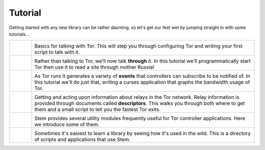 Tutorial
========

.. Image Sources:
   
   * The Little Relay That Could - train.png
     Source: https://openclipart.org/detail/140185/tren-train-by-antroares
     Author: Antroares
     License: Public Domain
     Alternate: https://openclipart.org/detail/1128/train-roadsign-by-ryanlerch
   
   * To Russia With Love - soviet.png
     Source: https://openclipart.org/detail/146017/flag-of-the-soviet-union-by-marxist-leninist
     Author: Unknown
     License: Public Domain (not a subject of copyright according the Russian civil code)
     Alternate: https://openclipart.org/detail/85555/communist-sabbatarian-ribbon-by-rones-85555
   
   * Tortoise and the Hare - tortoise.png
     Source: https://openclipart.org/detail/27911/green-tortoise-%28cartoon%29-by-arking-27911
     Author: arking
     License: Public Domain
   
   * Mirror Mirror On The Wall - mirror.png
     Source: https://openclipart.org/detail/152155/mirror-frame-by-gsagri04
     Author: Unknown (gsagri04?)
     License: Public Domain
     Alternate: https://openclipart.org/detail/174179/miroir-rectangulaire-by-defaz36-174179
   
   * East of the Sun & West of the Moon - windrose.png
     Source: https://commons.wikimedia.org/wiki/File:Compass_card_%28sl%29.svg
     Author: Andrejj
     License: CC0 (https://creativecommons.org/publicdomain/zero/1.0/deed.en)
   
   * Double Double Toil and Trouble - cauldron.png
     Source: https://openclipart.org/detail/174099/cauldron-by-jarda-174099
     Author: Unknown (jarda?)
     License: Public Domain

Getting started with any new library can be rather daunting, so let's get our
feet wet by jumping straight in with some tutorials...

.. list-table::
   :widths: 1 10
   :header-rows: 0

   * - .. image:: /_static/section/tutorials/train.png
          :target: tutorials/the_little_relay_that_could.html

     - .. image:: /_static/label/the_little_relay_that_could.png
          :target: tutorials/the_little_relay_that_could.html

       Basics for talking with Tor. This will step you through configuring Tor
       and writing your first script to talk with it.

   * - .. image:: /_static/section/tutorials/soviet.png
          :target: tutorials/to_russia_with_love.html

     - .. image:: /_static/label/to_russia_with_love.png
          :target: tutorials/to_russia_with_love.html

       Rather than talking to Tor, we'll now talk **through** it. In this
       tutorial we'll programmatically start Tor then use it to read a site
       through mother Russia!

   * - .. image:: /_static/section/tutorials/tortoise.png
          :target: tutorials/tortoise_and_the_hare.html

     - .. image:: /_static/label/tortoise_and_the_hare.png
          :target: tutorials/tortoise_and_the_hare.html

       As Tor runs it generates a variety of **events** that controllers can
       subscribe to be notified of. In this tutorial we'll do just that,
       writing a curses application that graphs the bandwidth usage of Tor.

   * - .. image:: /_static/section/tutorials/mirror.png
          :target: tutorials/mirror_mirror_on_the_wall.html

     - .. image:: /_static/label/mirror_mirror_on_the_wall.png
          :target: tutorials/mirror_mirror_on_the_wall.html

       Getting and acting upon information about relays in the Tor network.
       Relay information is provided through documents called **descriptors**.
       This walks you through both where to get them and a small script to tell
       you the fastest Tor exits.

   * - .. image:: /_static/section/tutorials/windrose.png
          :target: tutorials/east_of_the_sun.html

     - .. image:: /_static/label/east_of_the_sun.png
          :target: tutorials/east_of_the_sun.html

       Stem provides several utility modules frequently useful for Tor
       controller applications. Here we introduce some of them.

   * - .. image:: /_static/section/tutorials/cauldron.png
          :target: tutorials/double_double_toil_and_trouble.html

     - .. image:: /_static/label/double_double_toil_and_trouble.png
          :target: tutorials/double_double_toil_and_trouble.html

       Sometimes it's easiest to learn a library by seeing how it's used in the
       wild. This is a directory of scripts and applications that use Stem.

